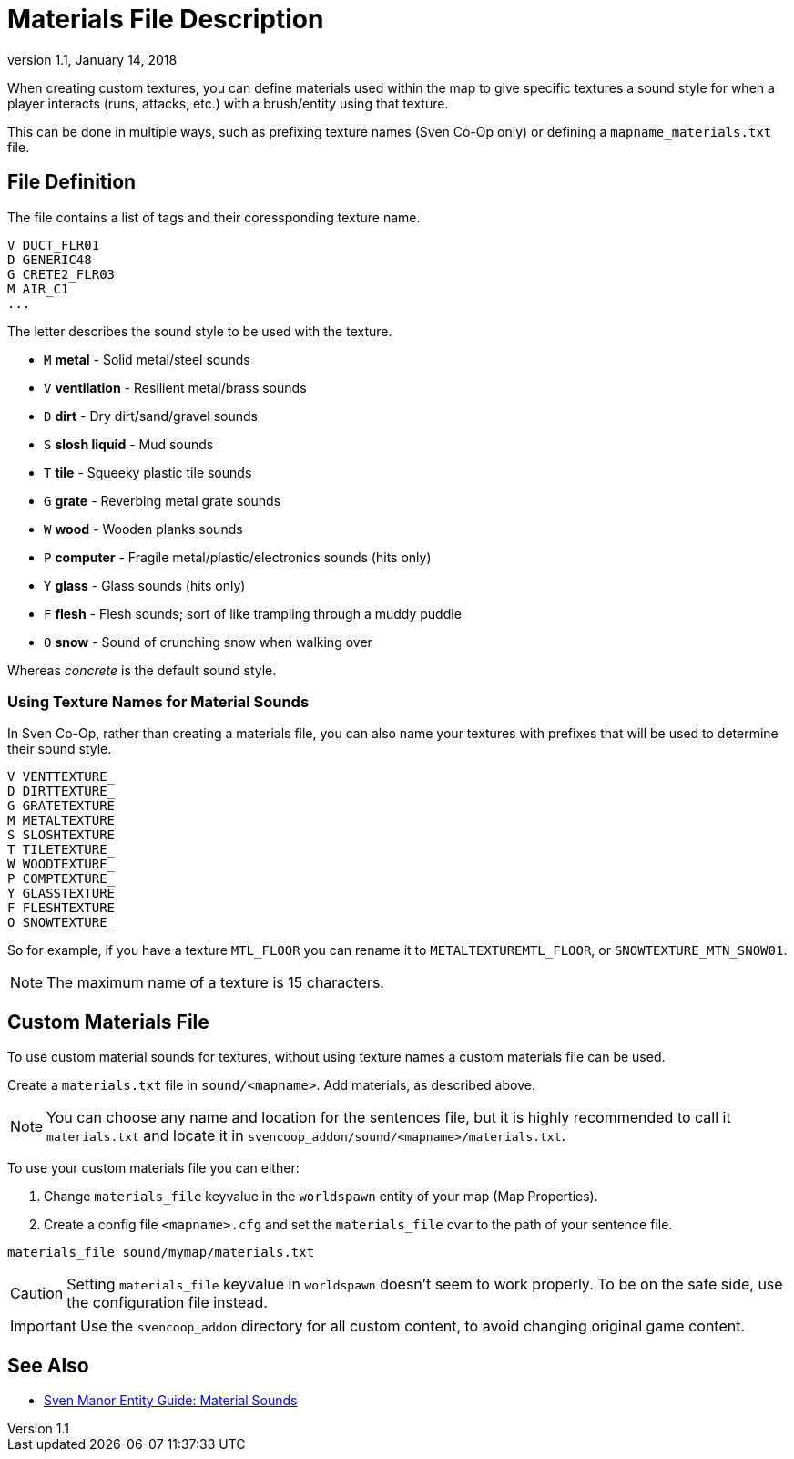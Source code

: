 = Materials File Description
:revdate:   January 14, 2018
:revnumber: 1.1

When creating custom textures, you can define materials used within the map to give specific textures a sound style for when a player interacts (runs, attacks, etc.) with a brush/entity using that texture.

This can be done in multiple ways, such as prefixing texture names (Sven Co-Op only) or defining a `mapname_materials.txt` file.

== File Definition

The file contains a list of tags and their coressponding texture name.

```
V DUCT_FLR01
D GENERIC48
G CRETE2_FLR03
M AIR_C1
...
```

The letter describes the sound style to be used with the texture.

- `M` *metal* - Solid metal/steel sounds
- `V` *ventilation* - Resilient metal/brass sounds
- `D` *dirt* - Dry dirt/sand/gravel sounds
- `S` *slosh liquid* - Mud sounds
- `T` *tile* - Squeeky plastic tile sounds
- `G` *grate* - Reverbing metal grate sounds
- `W` *wood* - Wooden planks sounds
- `P` *computer* - Fragile metal/plastic/electronics sounds (hits only)
- `Y` *glass* - Glass sounds (hits only)
- `F` *flesh* - Flesh sounds; sort of like trampling through a muddy puddle
- `O` *snow* - Sound of crunching snow when walking over

Whereas _concrete_ is the default sound style.

=== Using Texture Names for Material Sounds

In Sven Co-Op, rather than creating a materials file, you can also name your textures with prefixes that will be used to determine their sound style.

```
V VENTTEXTURE_
D DIRTTEXTURE_
G GRATETEXTURE
M METALTEXTURE
S SLOSHTEXTURE
T TILETEXTURE_
W WOODTEXTURE_
P COMPTEXTURE_
Y GLASSTEXTURE
F FLESHTEXTURE
O SNOWTEXTURE_
```

So for example, if you have a texture `MTL_FLOOR` you can rename it to `METALTEXTUREMTL_FLOOR`, or `SNOWTEXTURE_MTN_SNOW01`.

[NOTE]
====
The maximum name of a texture is 15 characters.
====

== Custom Materials File

To use custom material sounds for textures, without using texture names a custom materials file can be used.

Create a `materials.txt` file in `sound/<mapname>`. Add materials, as described above.

[NOTE]
====
You can choose any name and location for the sentences file, but it is highly recommended to call it `materials.txt` and locate it in `svencoop_addon/sound/<mapname>/materials.txt`.
====

To use your custom materials file you can either:

a. Change `materials_file` keyvalue in the `worldspawn` entity of your map (Map Properties).
b. Create a config file `<mapname>.cfg` and set the `materials_file` cvar to the path of your sentence file.

```
materials_file sound/mymap/materials.txt
```

[CAUTION]
====
Setting `materials_file` keyvalue in `worldspawn` doesn't seem to work properly. To be on the safe side, use the configuration file instead.
====

[IMPORTANT]
====
Use the `svencoop_addon` directory for all custom content, to avoid changing original game content.
====

== See Also

- link:https://sites.google.com/site/svenmanor/material-sounds[Sven Manor Entity Guide: Material Sounds]
